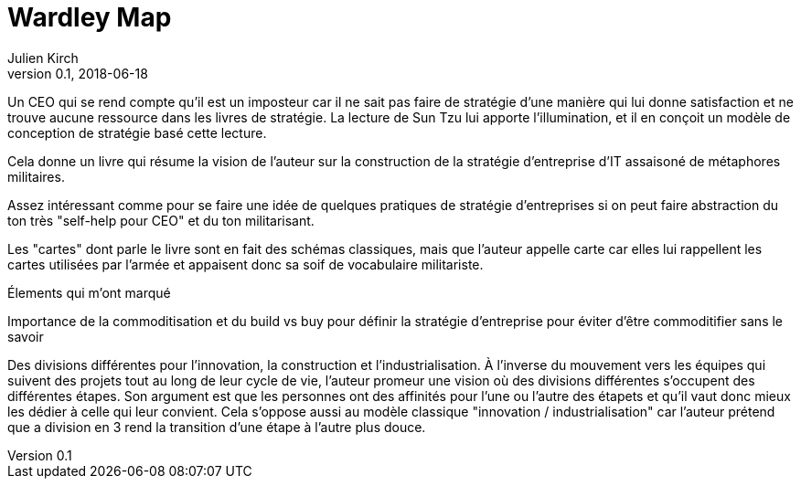 = Wardley Map
Julien Kirch
v0.1, 2018-06-18
:article_lang: fr

Un CEO qui se rend compte qu'il est un imposteur car il ne sait pas faire de stratégie d'une manière qui lui donne satisfaction et ne trouve aucune ressource dans les livres de stratégie.
La lecture de Sun Tzu lui apporte l'illumination, et il en conçoit un modèle de conception de stratégie basé cette lecture.

Cela donne un livre qui résume la vision de l'auteur sur la construction de la stratégie d'entreprise d'IT assaisoné de métaphores militaires.

Assez intéressant comme pour se faire une idée de quelques pratiques de stratégie d'entreprises si on peut faire abstraction du ton très "self-help pour CEO" et du ton militarisant.

Les "cartes" dont parle le livre sont en fait des schémas classiques, mais que l'auteur appelle carte car elles lui rappellent les cartes utilisées par l'armée et appaisent donc sa soif de vocabulaire militariste.

Élements qui m'ont marqué

Importance de la commoditisation et du build vs buy pour définir la stratégie d'entreprise pour éviter d'être commoditifier sans le savoir

Des divisions différentes pour l'innovation, la construction et l'industrialisation.
À l'inverse du mouvement vers les équipes qui suivent des projets tout au long de leur cycle de vie, l'auteur promeur une vision où des divisions différentes s'occupent des différentes étapes.
Son argument est que les personnes ont des affinités pour l'une ou l'autre des étapets et qu'il vaut donc mieux les dédier à celle qui leur convient.
Cela s'oppose aussi au modèle classique "innovation / industrialisation" car l'auteur prétend que a division en 3 rend la transition d'une étape à l'autre plus douce.